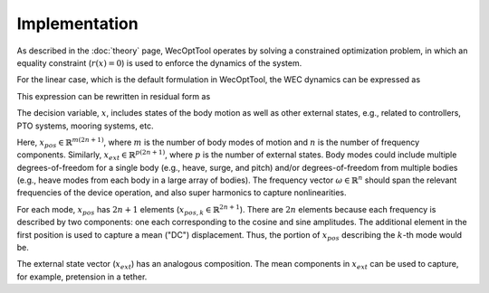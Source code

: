 Implementation
==============

As described in the :doc:`theory` page, WecOptTool operates by solving a constrained optimization problem, in which an equality constraint (:math:`r(x) = 0`) is used to enforce the dynamics of the system.

.. math::
    \min\limits_x J(x) \\
    \textrm{s.t.}& \\
    r(x) &= 0 \\
    c_{ineq}(x) &\leq 0 \\
    c_{eq}(x) &= 0
    :label: optim_prob_implementation

For the linear case, which is the default formulation in WecOptTool, the WEC dynamics can be expressed as

.. math::
    (M + m_a) \dot{v} = - k z - B \, v - C \int\limits_{-\infty}^t v  + f_{ext} + f_{exc} .
    :label: wec_dynamics

This expression can be rewritten in residual form as

.. math::
    r = -(M + m_a) \dot{v} - k z - B \, v - C \int\limits_{-\infty}^t v  + f_{ext} + f_{exc} .
    :label: residual_dynamics

The decision variable, :math:`x`, includes states of the body motion as well as other external states, e.g., related to controllers, PTO systems, mooring systems, etc.

.. math::
    x = 
	\begin{bmatrix}
		x_{pos}\\
		x_{ext}
	\end{bmatrix}
    :label: decision_variable_top

Here, :math:`x_{pos} \in \mathbb{R}^{m(2n + 1)}`, where :math:`m` is the number of body modes of motion and :math:`n` is the number of frequency components.
Similarly, :math:`x_{ext} \in \mathbb{R}^{p(2n+1)}`, where :math:`p` is the number of external states.
Body modes could include multiple degrees-of-freedom for a single body (e.g., heave, surge, and pitch) and/or degrees-of-freedom from multiple bodies (e.g., heave modes from each body in a large array of bodies).
The frequency vector :math:`\omega \in \mathbb{R}^n` should span the relevant frequencies of the device operation, and also super harmonics to capture nonlinearities.

.. math::
    x_{pos} = 
	\begin{bmatrix}
		x_{pos,1} \\
		x_{pos,2} \\
		\vdots \\
		x_{pos,m}
	\end{bmatrix}
    :label: decision_variable_position

For each mode, :math:`x_{pos}` has :math:`2n + 1` elements (:math:`x_{pos,k} \in \mathbb{R}^{2n + 1}`).
There are :math:`2n` elements because each frequency is described by two components: one each corresponding to the cosine and sine amplitudes.
The additional element in the first position is used to capture a mean ("DC") displacement.
Thus, the portion of :math:`x_{pos}` describing the :math:`k`-th mode would be.

.. math::
	x_{pos,k} = 
	\begin{bmatrix}
		\bar{x}_{pos,k} \\
		a_{k,1} \\
		b_{k,1} \\
		\vdots \\
		a_{k,n} \\
		b_{k,n}
	\end{bmatrix}
    :label: decision_variable_position_detail

The external state vector (:math:`x_{ext}`) has an analogous composition.
The mean components in :math:`x_{ext}` can be used to capture, for example, pretension in a tether.



.. TODO: time vector

